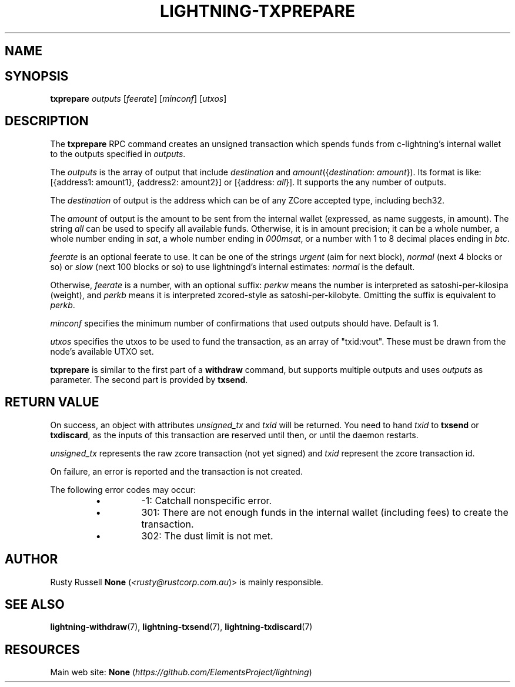 .TH "LIGHTNING-TXPREPARE" "7" "" "" "lightning-txprepare"
.SH NAME

.SH SYNOPSIS

\fBtxprepare\fR \fIoutputs\fR [\fIfeerate\fR] [\fIminconf\fR] [\fIutxos\fR]

.SH DESCRIPTION

The \fBtxprepare\fR RPC command creates an unsigned transaction which
spends funds from c-lightning’s internal wallet to the outputs specified
in \fIoutputs\fR\.


The \fIoutputs\fR is the array of output that include \fIdestination\fR
and \fIamount\fR({\fIdestination\fR: \fIamount\fR})\. Its format is like:
[{address1: amount1}, {address2: amount2}]
or
[{address: \fIall\fR}]\.
It supports the any number of outputs\.


The \fIdestination\fR of output is the address which can be of any ZCore accepted
type, including bech32\.


The \fIamount\fR of output is the amount to be sent from the internal wallet
(expressed, as name suggests, in amount)\. The string \fIall\fR can be used to specify
all available funds\. Otherwise, it is in amount precision; it can be a whole
number, a whole number ending in \fIsat\fR, a whole number ending in \fI000msat\fR,
or a number with 1 to 8 decimal places ending in \fIbtc\fR\.


\fIfeerate\fR is an optional feerate to use\. It can be one of the strings
\fIurgent\fR (aim for next block), \fInormal\fR (next 4 blocks or so) or \fIslow\fR
(next 100 blocks or so) to use lightningd’s internal estimates: \fInormal\fR
is the default\.


Otherwise, \fIfeerate\fR is a number, with an optional suffix: \fIperkw\fR means
the number is interpreted as satoshi-per-kilosipa (weight), and \fIperkb\fR
means it is interpreted zcored-style as satoshi-per-kilobyte\. Omitting
the suffix is equivalent to \fIperkb\fR\.


\fIminconf\fR specifies the minimum number of confirmations that used
outputs should have\. Default is 1\.


\fIutxos\fR specifies the utxos to be used to fund the transaction, as an array
of "txid:vout"\. These must be drawn from the node's available UTXO set\.


\fBtxprepare\fR is similar to the first part of a \fBwithdraw\fR command, but
supports multiple outputs and uses \fIoutputs\fR as parameter\. The second part
is provided by \fBtxsend\fR\.


.SH RETURN VALUE

On success, an object with attributes \fIunsigned_tx\fR and \fItxid\fR will be
returned\. You need to hand \fItxid\fR to \fBtxsend\fR or \fBtxdiscard\fR, as the
inputs of this transaction are reserved until then, or until the daemon
restarts\.


\fIunsigned_tx\fR represents the raw zcore transaction (not yet signed)
and \fItxid\fR represent the zcore transaction id\.


On failure, an error is reported and the transaction is not created\.


The following error codes may occur:

.RS
.IP \[bu]
-1: Catchall nonspecific error\.
.IP \[bu]
301: There are not enough funds in the internal wallet (including
fees) to create the transaction\.
.IP \[bu]
302: The dust limit is not met\.

.RE
.SH AUTHOR

Rusty Russell \fBNone\fR (\fI<rusty@rustcorp.com.au\fR)> is mainly responsible\.

.SH SEE ALSO

\fBlightning-withdraw\fR(7), \fBlightning-txsend\fR(7), \fBlightning-txdiscard\fR(7)

.SH RESOURCES

Main web site: \fBNone\fR (\fIhttps://github.com/ElementsProject/lightning\fR)

